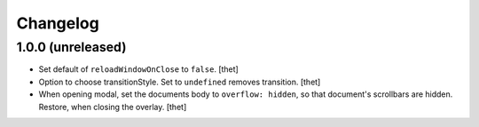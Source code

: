 Changelog
=========

1.0.0 (unreleased)
------------------

- Set default of ``reloadWindowOnClose`` to ``false``.
  [thet]

- Option to choose transitionStyle. Set to ``undefined`` removes transition.
  [thet]

- When opening modal, set the documents body to ``overflow: hidden``, so that document's scrollbars are hidden.
  Restore, when closing the overlay.
  [thet]
